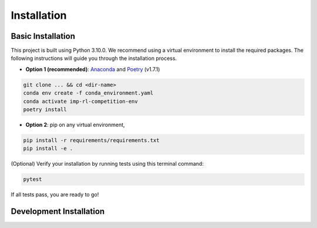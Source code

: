 Installation
============

Basic Installation
------------------

This project is built using Python 3.10.0. We recommend using a virtual environment to install the required packages. The following instructions will guide you through the installation process.

* **Option 1 (recommended)**: `Anaconda <https://www.anaconda.com/download#downloads>`_ and `Poetry <https://python-poetry.org/docs/#installation>`_ (v1.7.1)


.. code-block:: bash

    git clone ... && cd <dir-name>
    conda env create -f conda_environment.yaml
    conda activate imp-rl-competition-env
    poetry install


* **Option 2**: pip on any virtual environment,


.. code-block:: bash

    pip install -r requirements/requirements.txt
    pip install -e .


(Optional) Verify your installation by running tests using this terminal command:

.. code-block:: bash

    pytest

If all tests pass, you are ready to go!




Development Installation
------------------------

